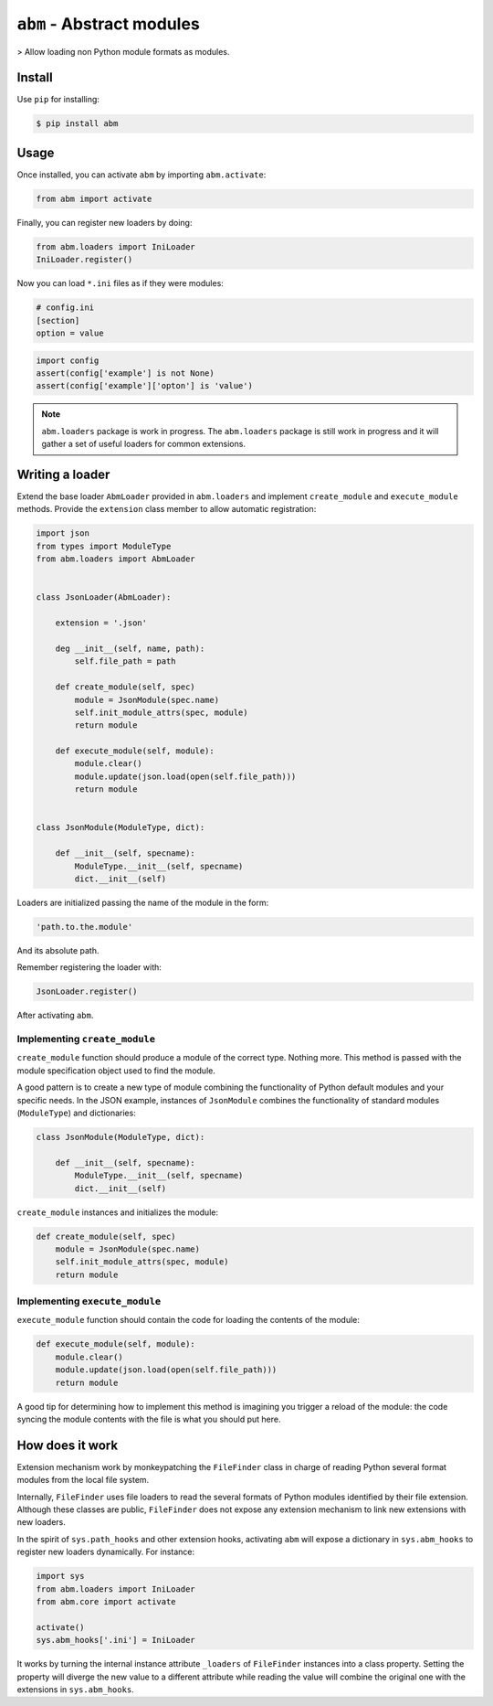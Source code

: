 ``abm`` - Abstract modules
==========================

> Allow loading non Python module formats as modules.

Install
-------

Use ``pip`` for installing:

.. code-block:: bash

    $ pip install abm

Usage
-----

Once installed, you can activate ``abm`` by importing ``abm.activate``:

.. code-block:: python

    from abm import activate

Finally, you can register new loaders by doing:

.. code-block:: python

    from abm.loaders import IniLoader
    IniLoader.register()

Now you can load ``*.ini`` files as if they were modules:

.. code-block:: ini

    # config.ini
    [section]
    option = value

.. code-block:: python

    import config
    assert(config['example'] is not None)
    assert(config['example']['opton'] is 'value')

.. note:: ``abm.loaders`` package is work in progress.
   The ``abm.loaders`` package is still work in progress and it will gather
   a set of useful loaders for common extensions.


Writing a loader
----------------

Extend the base loader ``AbmLoader`` provided in ``abm.loaders`` and implement
``create_module`` and ``execute_module`` methods. Provide the ``extension``
class member to allow automatic registration:

.. code-block:: python

    import json
    from types import ModuleType
    from abm.loaders import AbmLoader


    class JsonLoader(AbmLoader):

        extension = '.json'

        deg __init__(self, name, path):
            self.file_path = path

        def create_module(self, spec)
            module = JsonModule(spec.name)
            self.init_module_attrs(spec, module)
            return module

        def execute_module(self, module):
            module.clear()
            module.update(json.load(open(self.file_path)))
            return module


    class JsonModule(ModuleType, dict):

        def __init__(self, specname):
            ModuleType.__init__(self, specname)
            dict.__init__(self)


Loaders are initialized passing the name of the module in the form:

.. code-block:: python

    'path.to.the.module'

And its absolute path.

Remember registering the loader with:

.. code-block:: python

    JsonLoader.register()

After activating ``abm``.

Implementing ``create_module``
~~~~~~~~~~~~~~~~~~~~~~~~~~~~~~

``create_module`` function should produce a module of the correct type. Nothing
more. This method is passed with the module specification object used to find
the module.

A good pattern is to create a new type of module combining the functionality
of Python default modules and your specific needs. In the JSON example,
instances of ``JsonModule`` combines the functionality of standard modules
(``ModuleType``) and dictionaries:

.. code-block:: python

    class JsonModule(ModuleType, dict):

        def __init__(self, specname):
            ModuleType.__init__(self, specname)
            dict.__init__(self)


``create_module`` instances and initializes the module:

.. code-block:: python

    def create_module(self, spec)
        module = JsonModule(spec.name)
        self.init_module_attrs(spec, module)
        return module

Implementing ``execute_module``
~~~~~~~~~~~~~~~~~~~~~~~~~~~~~~~

``execute_module`` function should contain the code for loading the contents
of the module:

.. code-block:: python

    def execute_module(self, module):
        module.clear()
        module.update(json.load(open(self.file_path)))
        return module

A good tip for determining how to implement this method is imagining you
trigger a reload of the module: the code syncing the module contents with the
file is what you should put here.

How does it work
----------------

Extension mechanism work by monkeypatching the ``FileFinder`` class in charge
of reading Python several format modules from the local file system.

Internally, ``FileFinder`` uses file loaders to read the several formats of
Python modules identified by their file extension. Although these classes are
public, ``FileFinder`` does not expose any extension mechanism to link new
extensions with new loaders.

In the spirit of ``sys.path_hooks`` and other extension hooks, activating
``abm`` will expose a dictionary in ``sys.abm_hooks`` to register new loaders
dynamically. For instance:

.. code-block:: python

    import sys
    from abm.loaders import IniLoader
    from abm.core import activate

    activate()
    sys.abm_hooks['.ini'] = IniLoader

It works by turning the internal instance attribute ``_loaders`` of
``FileFinder`` instances into a class property. Setting the property will
diverge the new value to a different attribute while reading the value will
combine the original one with the extensions in ``sys.abm_hooks``.